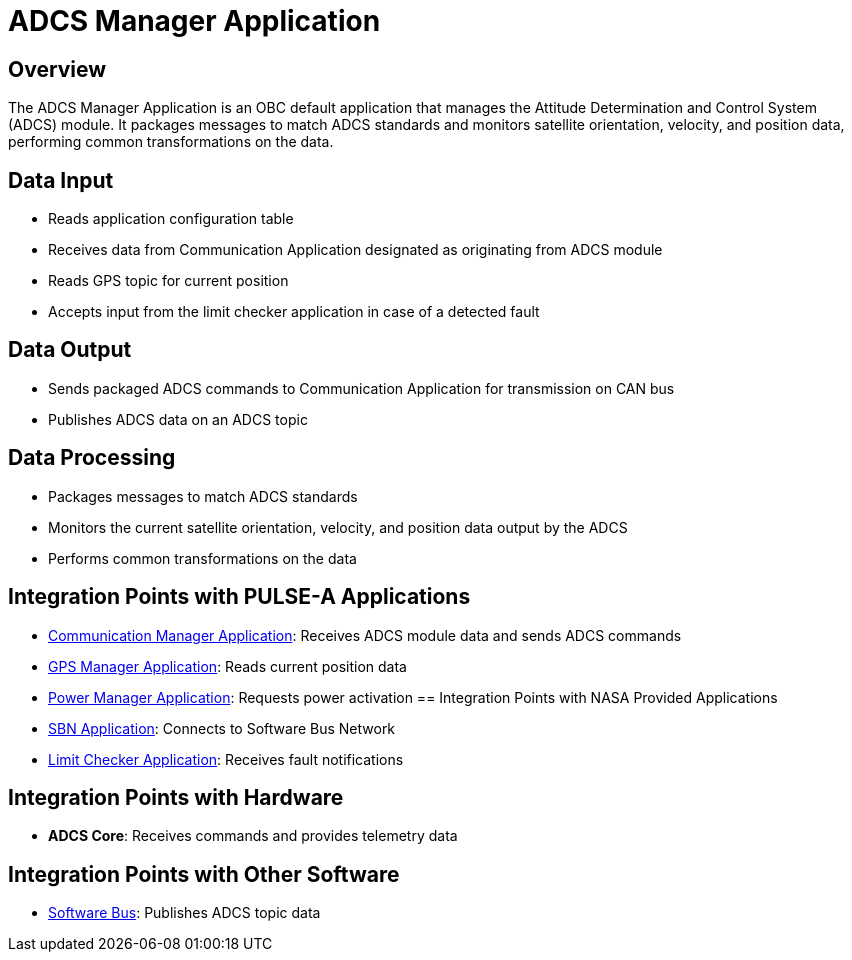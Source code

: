 = ADCS Manager Application

== Overview

The ADCS Manager Application is an OBC default application that manages the Attitude Determination and Control System (ADCS) module. It packages messages to match ADCS standards and monitors satellite orientation, velocity, and position data, performing common transformations on the data.

== Data Input

* Reads application configuration table
* Receives data from Communication Application designated as originating from ADCS module
* Reads GPS topic for current position
* Accepts input from the limit checker application in case of a detected fault

== Data Output

* Sends packaged ADCS commands to Communication Application for transmission on CAN bus
* Publishes ADCS data on an ADCS topic

== Data Processing

* Packages messages to match ADCS standards
* Monitors the current satellite orientation, velocity, and position data output by the ADCS
* Performs common transformations on the data

== Integration Points with PULSE-A Applications

* xref:communication-manager-app.adoc[Communication Manager Application]: Receives ADCS module data and sends ADCS commands
* xref:GPS-manager-app.adoc[GPS Manager Application]: Reads current position data
* xref:power-manager-app.adoc[Power Manager Application]: Requests power activation
== Integration Points with NASA Provided Applications

* xref:SBN-app.adoc[SBN Application]: Connects to Software Bus Network
* xref:limit-checker-app.adoc[Limit Checker Application]: Receives fault notifications

== Integration Points with Hardware

* **ADCS Core**: Receives commands and provides telemetry data

== Integration Points with Other Software

* xref:cFS-sfotware-bus.adoc[Software Bus]: Publishes ADCS topic data
